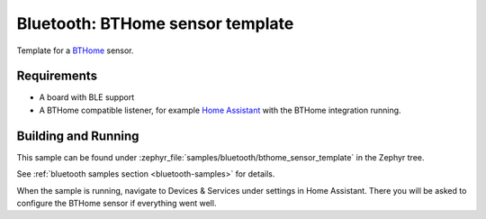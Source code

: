 .. _bluetooth-bthome-sensor-template-sample:

Bluetooth: BTHome sensor template
#################################

Template for a `BTHome <https://bthome.io/>`_ sensor.

Requirements
************

* A board with BLE support
* A BTHome compatible listener, for example `Home Assistant <https://www.home-assistant.io/>`_ with the BTHome integration running.

Building and Running
********************

This sample can be found under :zephyr_file:`samples/bluetooth/bthome_sensor_template` in the Zephyr tree.

See :ref:`bluetooth samples section <bluetooth-samples>` for details.

When the sample is running, navigate to Devices & Services under settings in Home
Assistant. There you will be asked to configure the BTHome sensor if everything
went well.
